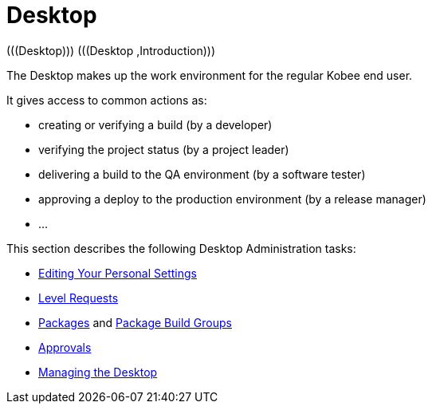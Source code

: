 // The imagesdir attribute is only needed to display images during offline editing. Antora neglects the attribute.
:imagesdir: ../images

[[_desktop_introduction]]
= Desktop 
(((Desktop)))  (((Desktop ,Introduction))) 

The Desktop makes up the work environment for the regular Kobee end user.

It gives access to common actions as:

* creating or verifying a build (by a developer)
* verifying the project status (by a project leader)
* delivering a build to the QA environment (by a software tester)
* approving a deploy to the production environment (by a release manager)
* $$...$$


This section describes the following Desktop Administration tasks: 

* <<Desktop_PersonalSettings.adoc#_desktop_personalsettings,Editing Your Personal Settings>>
* <<Desktop_LevelRequests.adoc#_desktop_levelrequests,Level Requests>>
* <<Desktop_Packages.adoc#_desktop_packages,Packages>> and <<Desktop_PackageGroups.adoc#_desktop_packagegroups,Package Build Groups>>
* <<Desktop_Approvals.adoc#_desktop_outstandingapprovals,Approvals>>
* <<Desktop_ManageDesktop.adoc#_desktop_managedesktop,Managing the Desktop>>
